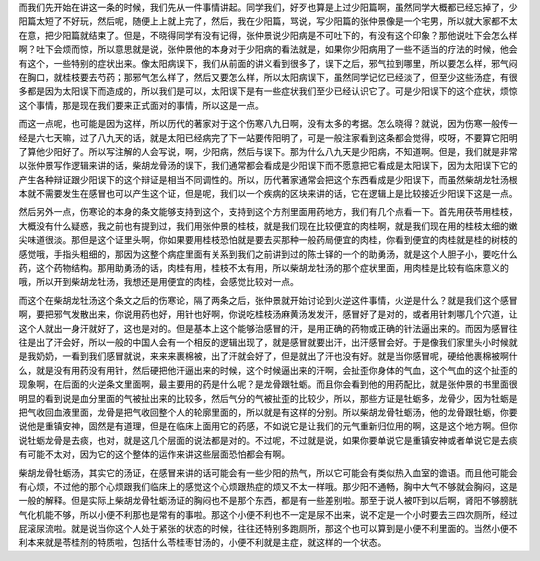 而我们先开始在讲这一条的时候，我们先从一件事情讲起。同学我们，好歹也算是上过少阳篇啊，虽然同学大概都已经忘掉了，少阳篇太短了不好玩，然后呢，随便上上就上完了，然后，我在少阳篇，骂说，写少阳篇的张仲景像是一个宅男，所以就大家都不太在意，把少阳篇就结束了。但是，不晓得同学有没有记得，张仲景说少阳病是不可吐下的，有没有这个印象？那他说吐下会怎么样啊？吐下会烦而惊，所以意思就是说，张仲景他的本身对于少阳病的看法就是，如果你少阳病用了一些不适当的疗法的时候，他会有这个，一些特别的症状出来。像太阳病误下，我们从前面的讲义看到很多了，误下之后，邪气拉到哪里，所以要怎么样，邪气闷在胸口，就桂枝要去芍药；那邪气怎么样了，然后又要怎么样，所以太阳病误下，虽然同学记忆已经淡了，但至少这些汤症，有很多都是因为太阳误下而造成的，所以我们是可以，太阳误下是有一些症状我们至少已经认识它了。可是少阳误下的这个症状，烦惊这个事情，那是现在我们要来正式面对的事情，所以这是一点。

而这一点呢，也可能是因为这样，所以历代的著家对于这个伤寒八九日啊，没有太多的考据。怎么晓得？就说，因为伤寒一般传一经是六七天嘛，过了八九天的话，就是太阳已经病完了下一站要传阳明了，可是一般注家看到这条都会觉得，哎呀，不要算它阳明了算他少阳好了。所以写注解的人会写说，啊，少阳病，然后与误下。那为什么八九天是少阳病，不知道啊。但是，我们就是非常以张仲景写作逻辑来讲的话，柴胡龙骨汤的误下，我们通常都会看成是少阳误下而不愿意把它看成是太阳误下，因为太阳误下它的产生各种辩证跟少阳误下的这个辩证是相当不同调性的。所以，历代著家通常会把这个东西看成是少阳误下，而虽然柴胡龙牡汤根本就不需要发生在感冒也可以产生这个证，但是呢，我们以一个疾病的区块来讲的话，它在逻辑上是比较接近少阳误下这是一点。

然后另外一点，伤寒论的本身的条文能够支持到这个，支持到这个方剂里面用药地方，我们有几个点看一下。首先用茯苓用桂枝，大概没有什么疑惑，我之前也有提到过，我们用张仲景的桂枝，就是我们现在比较便宜的肉桂啊，就是我们现在用的桂枝太细的嫩尖味道很淡。那但是这个证里头啊，你如果要用桂枝恐怕就是要去买那种一般药局便宜的肉桂，你看到便宜的肉桂就是桂的树枝的感觉哦，手指头粗细的，那因为这整个病症里面有关系到我们之前讲到过的陈士铎的一个的助勇汤，就是这个人胆子小，要吃什么药，这个药物结构。那用助勇汤的话，肉桂有用，桂枝不太有用，所以柴胡龙牡汤的那个症状里面，用肉桂是比较有临床意义的哦，所以开到柴胡龙牡汤，我想还是用便宜的肉桂，会感觉比较对一点。

而这个在柴胡龙牡汤这个条文之后的伤寒论，隔了两条之后，张仲景就开始讨论到火逆这件事情，火逆是什么？就是我们这个感冒啊，要把邪气发散出来，你说用药也好，用针也好啊，你说吃桂枝汤麻黄汤发发汗，感冒好了是对的，或者用针刺哪几个穴道，让这个人就出一身汗就好了，这也是对的。但是基本上这个能够治感冒的汗，是用正确的药物或正确的针法逼出来的。而因为感冒往往是出了汗会好，所以一般的中国人会有一个相反的逻辑出现了，就是感冒就要出汗，出汗感冒会好。于是像我们家里头小时候就是我奶奶，一看到我们感冒就说，来来来裹棉被，出了汗就会好了，但是就出了汗也没有好。就是当你感冒呢，硬给他裹棉被啊什么，就是没有用药没有用针，然后硬把他汗逼出来的时候，这个时候逼出来的汗啊，会扯歪你身体的气血，这个气血的这个扯歪的现象啊，在后面的火逆条文里面啊，最主要用的药是什么呢？是龙骨跟牡蛎。而且你会看到他的用药配比，就是张仲景的书里面很明显的看到说是血分里面的气被扯出来的比较多，然后气分的气被扯歪的比较少，所以，那些方证是牡蛎多，龙骨少，因为牡蛎是把气收回血液里面，龙骨是把气收回整个人的轮廓里面的，所以就是有这样的分别。所以柴胡龙骨牡蛎汤，他的龙骨跟牡蛎，你要说他是重镇安神，固然是有道理，但是在临床上面用它的药感，不如说它是让我们的元气重新归位用的啊，这是这个地方啊。但你说牡蛎龙骨是去痰，也对，就是这几个层面的说法都是对的。不过呢，不过就是说，如果你要单说它是重镇安神或者单说它是去痰有可能不太对，因为它的这个整体的运作来讲这些层面恐怕都会有啊。

柴胡龙骨牡蛎汤，其实它的汤证，在感冒来讲的话可能会有一些少阳的热气，所以它可能会有类似热入血室的谵语。而且他可能会有心烦，不过他的那个心烦跟我们临床上的感觉这个心烦跟热症的烦又不太一样哦。那少阳不通畅，胸中大气不够就会胸闷，这是一般的解释。但是实际上柴胡龙骨牡蛎汤证的胸闷也不是那个东西，都是有一些差别啦。那至于说人被吓到以后啊，肾阳不够膀胱气化机能不够，所以小便不利那也是常有的事啦。那这个小便不利也不一定是尿不出来，说不定是一个小时要去三四次厕所，经过屁滚尿流啦。就是说当你这个人处于紧张的状态的时候，往往还特别多跑厕所，那这个也可以算到是小便不利里面的。当然小便不利本来就是苓桂剂的特质啦，包括什么苓桂枣甘汤的，小便不利就是主症，就这样的一个状态。
